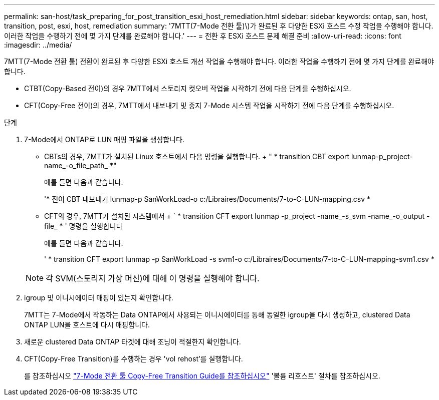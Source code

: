 ---
permalink: san-host/task_preparing_for_post_transition_esxi_host_remediation.html 
sidebar: sidebar 
keywords: ontap, san, host, transition, post, esxi, host, remediation 
summary: '7MTT(7-Mode 전환 툴)\)가 완료된 후 다양한 ESXi 호스트 수정 작업을 수행해야 합니다. 이러한 작업을 수행하기 전에 몇 가지 단계를 완료해야 합니다.' 
---
= 전환 후 ESXi 호스트 문제 해결 준비
:allow-uri-read: 
:icons: font
:imagesdir: ../media/


[role="lead"]
7MTT(7-Mode 전환 툴) 전환이 완료된 후 다양한 ESXi 호스트 개선 작업을 수행해야 합니다. 이러한 작업을 수행하기 전에 몇 가지 단계를 완료해야 합니다.

* CTBT(Copy-Based 전이)의 경우 7MTT에서 스토리지 컷오버 작업을 시작하기 전에 다음 단계를 수행하십시오.
* CFT(Copy-Free 전이)의 경우, 7MTT에서 내보내기 및 중지 7-Mode 시스템 작업을 시작하기 전에 다음 단계를 수행하십시오.


.단계
. 7-Mode에서 ONTAP로 LUN 매핑 파일을 생성합니다.
+
** CBTs의 경우, 7MTT가 설치된 Linux 호스트에서 다음 명령을 실행합니다. + " * transition CBT export lunmap-p_project-name_-o_file_path_ *"
+
예를 들면 다음과 같습니다.

+
'* 전이 CBT 내보내기 lunmap-p SanWorkLoad-o c:/Libraires/Documents/7-to-C-LUN-mapping.csv *

** CFT의 경우, 7MTT가 설치된 시스템에서 + ` * transition CFT export lunmap -p_project -name_-s_svm -name_-o_output -file_ * ' 명령을 실행합니다
+
예를 들면 다음과 같습니다.

+
' * transition CFT export lunmap -p SanWorkLoad -s svm1-o c:/Libraires/Documents/7-to-C-LUN-mapping-svm1.csv *

+

NOTE: 각 SVM(스토리지 가상 머신)에 대해 이 명령을 실행해야 합니다.



. igroup 및 이니시에이터 매핑이 있는지 확인합니다.
+
7MTT는 7-Mode에서 작동하는 Data ONTAP에서 사용되는 이니시에이터를 통해 동일한 igroup을 다시 생성하고, clustered Data ONTAP LUN을 호스트에 다시 매핑합니다.

. 새로운 clustered Data ONTAP 타겟에 대해 조닝이 적절한지 확인합니다.
. CFT(Copy-Free Transition)를 수행하는 경우 'vol rehost'를 실행합니다.
+
를 참조하십시오 link:https://docs.netapp.com/us-en/ontap-7mode-transition/copy-free/index.html["7-Mode 전환 툴 Copy-Free Transition Guide를 참조하십시오"] '볼륨 리호스트' 절차를 참조하십시오.


